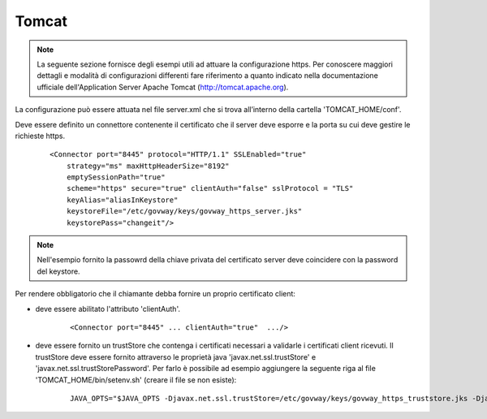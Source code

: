 .. _install_ssl_server_tomcat:

Tomcat
~~~~~~~~~~~~~~~~~~~~~~~~~~~~~~

.. note::

   La seguente sezione fornisce degli esempi utili ad attuare la configurazione https. Per conoscere maggiori dettagli e modalità di configurazioni differenti fare riferimento a quanto indicato nella documentazione ufficiale dell'Application Server Apache Tomcat (http://tomcat.apache.org).


La configurazione può essere attuata nel file server.xml che si trova all’interno della cartella 'TOMCAT_HOME/conf'.

Deve essere definito un connettore contenente il certificato che il server deve esporre e la porta su cui deve gestire le richieste https. 

   ::

       <Connector port="8445" protocol="HTTP/1.1" SSLEnabled="true"
           strategy="ms" maxHttpHeaderSize="8192"
           emptySessionPath="true"
           scheme="https" secure="true" clientAuth="false" sslProtocol = "TLS"
           keyAlias="aliasInKeystore"
           keystoreFile="/etc/govway/keys/govway_https_server.jks"
           keystorePass="changeit"/>

.. note::

   Nell'esempio fornito la passowrd della chiave privata del certificato server deve coincidere con la password del keystore.

Per rendere obbligatorio che il chiamante debba fornire un proprio certificato client:

- deve essere abilitato l'attributo 'clientAuth'.

   ::

       <Connector port="8445" ... clientAuth="true"  .../>

- deve essere fornito un trustStore che contenga i certificati necessari a validarle i certificati client ricevuti. Il trustStore deve essere fornito attraverso le proprietà java 'javax.net.ssl.trustStore' e 'javax.net.ssl.trustStorePassword'. Per farlo è possibile ad esempio aggiungere la seguente riga al file 'TOMCAT_HOME/bin/setenv.sh' (creare il file se non esiste):

    ::
   
        JAVA_OPTS="$JAVA_OPTS -Djavax.net.ssl.trustStore=/etc/govway/keys/govway_https_truststore.jks -Djavax.net.ssl.trustStorePassword=changeit"




